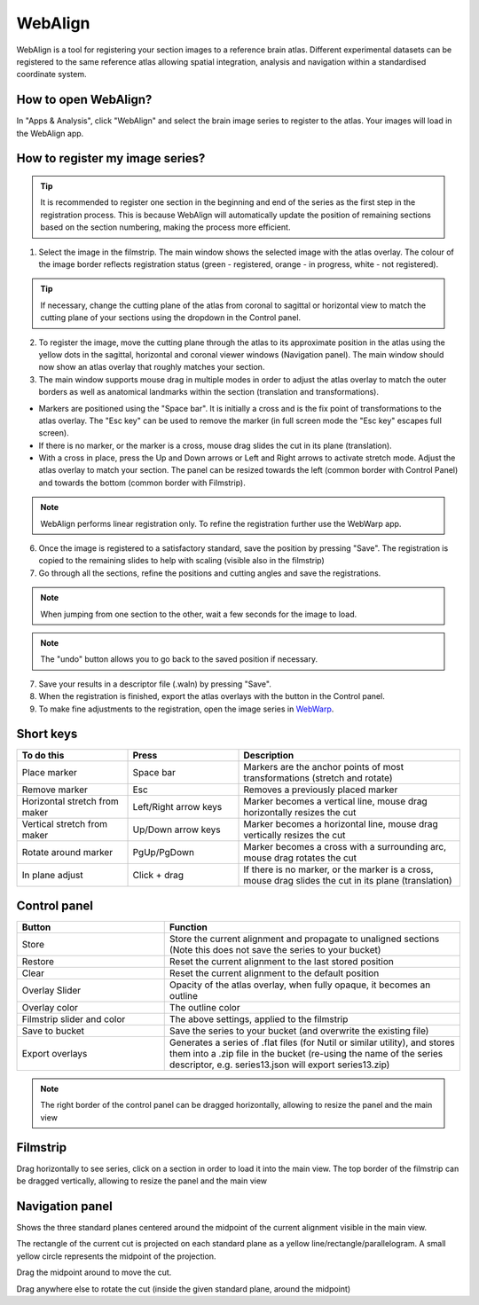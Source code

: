 **WebAlign**
============

WebAlign is a tool for registering your section images to a reference brain atlas. Different experimental datasets can be registered to the same reference atlas allowing spatial integration, analysis and navigation within a standardised coordinate system. 

How to open WebAlign?
------------------------

In "Apps & Analysis", click "WebAlign" and select the brain image series to register to the atlas. Your images will load in the WebAlign app. 

.. image:: images/apps.PNG 

How to register my image series?
--------------------------------

.. tip::  It is recommended to register one section in the beginning and end of the series as the first step in the registration process. This is because WebAlign will automatically update the position of remaining sections based on the section numbering, making the process more efficient.   

.. image:: images/WebAlign_updated.PNG

1. Select the image in the filmstrip. The main window shows the selected image with the atlas overlay. The colour of the image border reflects registration status (green - registered, orange - in progress, white - not registered).

.. tip:: If necessary, change the cutting plane of the atlas from coronal to sagittal or horizontal view to match the cutting plane of your sections using the dropdown in the Control panel.

2. To register the image, move the cutting plane through the atlas to its approximate position in the atlas using the yellow dots in the sagittal, horizontal and coronal viewer windows (Navigation panel). The main window should now show an atlas overlay that roughly matches your section.

3.  The main window supports mouse drag in multiple modes in order to adjust the atlas overlay to match the outer borders as well as anatomical landmarks within the section (translation and transformations).  

* Markers are positioned using the "Space bar". It is initially a cross and is the fix point of transformations to the atlas overlay. The "Esc key" can be used to remove the marker (in full screen mode the "Esc key" escapes full screen). 
* If there is no marker, or the marker is a cross, mouse drag slides the cut in its plane (translation).
* With a cross in place, press the Up and Down arrows or Left and Right arrows to activate stretch mode. Adjust the atlas overlay to match your section. The panel can be resized towards the left (common border with Control Panel) and towards the bottom (common border with Filmstrip). 

.. note::
  WebAlign performs linear registration only. To refine the registration further use the WebWarp app.

6. Once the image is registered to a satisfactory standard, save the position by pressing "Save". The registration is copied to the remaining slides to help with scaling (visible also in the filmstrip)

7. Go through all the sections, refine the positions and cutting angles and save the registrations.

.. note::
  When jumping from one section to the other, wait a few seconds for the image to load.

.. note::
  The "undo" button allows you to go back to the saved position if necessary.

7. Save your results in a descriptor file (.waln) by pressing "Save".

8. When the registration is finished, export the atlas overlays with the button in the Control panel. 

9. To make fine adjustments to the registration, open the image series in `WebWarp <https://quint-webtools.readthedocs.io/en/latest/WebWarp.html>`_. 

Short keys
----------------
.. list-table:: 
   :widths: 25 25 50
   :header-rows: 1

   * - **To do this**   
     - **Press**  
     - **Description** 
   * -   Place marker     
     -   Space bar 
     -   Markers are the anchor points of most transformations (stretch and rotate)    
   * -   Remove marker
     -   Esc
     -   Removes a previously placed marker 
   * -   Horizontal stretch from maker 
     -   Left/Right arrow keys 
     -   Marker becomes a vertical line, mouse drag horizontally resizes the cut
   * -   Vertical stretch from maker
     -   Up/Down arrow keys
     -   Marker becomes a horizontal line, mouse drag vertically resizes the cut
   * -   Rotate around marker  
     -   PgUp/PgDown	
     -   Marker becomes a cross with a surrounding arc, mouse drag rotates the cut
   * -   In plane adjust   
     -   Click + drag   
     -   If there is no marker, or the marker is a cross, mouse drag slides the cut in its plane (translation)


Control panel
------------------------
.. list-table:: 
   :widths: 25 50
   :header-rows: 1
   
   * - **Button**   
     - **Function**  
   * -   Store     
     -   Store the current alignment and propagate to unaligned sections (Note this does not save the series to your bucket)
   * -   Restore 
     -   Reset the current alignment to the last stored position
   * -   Clear
     -   Reset the current alignment to the default position
   * -   Overlay Slider
     -   Opacity of the atlas overlay, when fully opaque, it becomes an outline
   * -   Overlay color
     -   The outline color
   * -   Filmstrip slider and color
     -   The above settings, applied to the filmstrip
   * -   Save to bucket
     -   Save the series to your bucket (and overwrite the existing file)
   * -   Export overlays
     -   Generates a series of .flat files (for Nutil or similar utility), and stores them into a .zip file in the bucket (re-using the name of the series descriptor, e.g. series13.json will export series13.zip)
     
.. note:: 
 The right border of the control panel can be dragged horizontally, allowing to resize the panel and the main view

Filmstrip
--------------
Drag horizontally to see series, click on a section in order to load it into the main view. The top border of the filmstrip can be dragged vertically, allowing to resize the panel and the main view

Navigation panel
----------------------
Shows the three standard planes centered around the midpoint of the current alignment visible in the main view.

The rectangle of the current cut is projected on each standard plane as a yellow line/rectangle/parallelogram. A small yellow circle represents the midpoint of the projection.

Drag the midpoint around to move the cut.

Drag anywhere else to rotate the cut (inside the given standard plane, around the midpoint)

